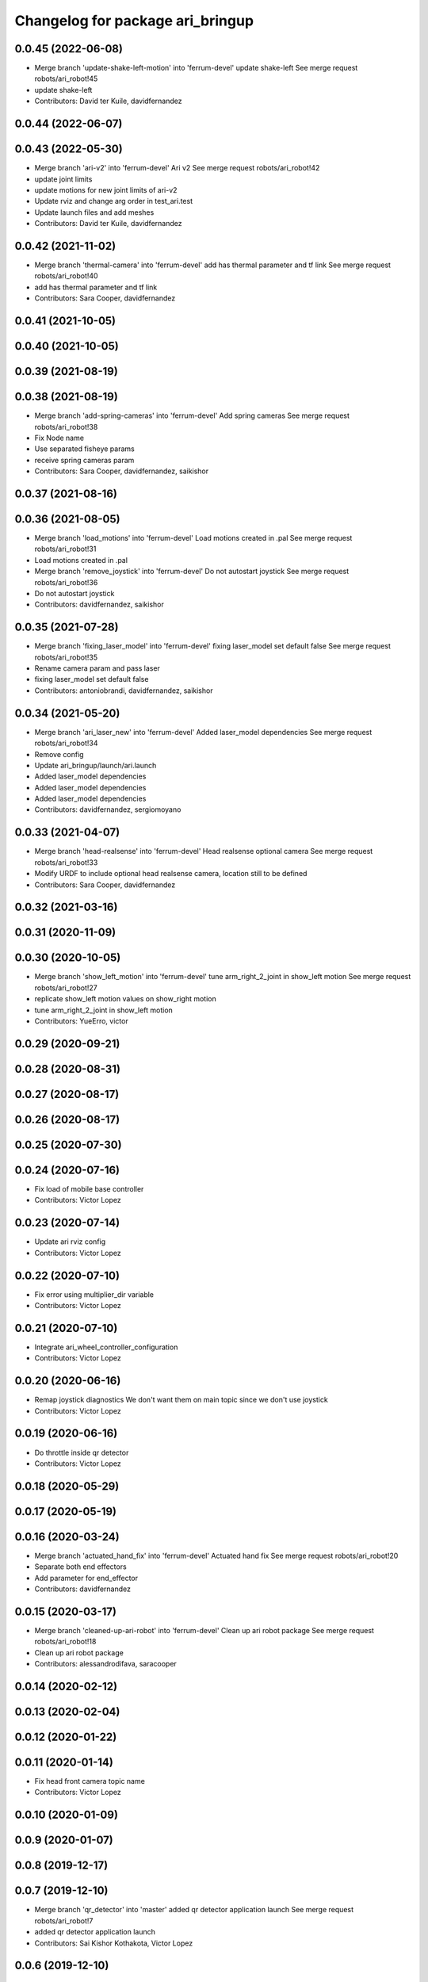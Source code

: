 ^^^^^^^^^^^^^^^^^^^^^^^^^^^^^^^^^
Changelog for package ari_bringup
^^^^^^^^^^^^^^^^^^^^^^^^^^^^^^^^^

0.0.45 (2022-06-08)
-------------------
* Merge branch 'update-shake-left-motion' into 'ferrum-devel'
  update shake-left
  See merge request robots/ari_robot!45
* update shake-left
* Contributors: David ter Kuile, davidfernandez

0.0.44 (2022-06-07)
-------------------

0.0.43 (2022-05-30)
-------------------
* Merge branch 'ari-v2' into 'ferrum-devel'
  Ari v2
  See merge request robots/ari_robot!42
* update joint limits
* update motions for new joint limits of ari-v2
* Update rviz and change arg order in test_ari.test
* Update launch files and add meshes
* Contributors: David ter Kuile, davidfernandez

0.0.42 (2021-11-02)
-------------------
* Merge branch 'thermal-camera' into 'ferrum-devel'
  add has thermal parameter and tf link
  See merge request robots/ari_robot!40
* add has thermal parameter and tf link
* Contributors: Sara Cooper, davidfernandez

0.0.41 (2021-10-05)
-------------------

0.0.40 (2021-10-05)
-------------------

0.0.39 (2021-08-19)
-------------------

0.0.38 (2021-08-19)
-------------------
* Merge branch 'add-spring-cameras' into 'ferrum-devel'
  Add spring cameras
  See merge request robots/ari_robot!38
* Fix Node name
* Use separated fisheye params
* receive spring cameras param
* Contributors: Sara Cooper, davidfernandez, saikishor

0.0.37 (2021-08-16)
-------------------

0.0.36 (2021-08-05)
-------------------
* Merge branch 'load_motions' into 'ferrum-devel'
  Load motions created in .pal
  See merge request robots/ari_robot!31
* Load motions created in .pal
* Merge branch 'remove_joystick' into 'ferrum-devel'
  Do not autostart joystick
  See merge request robots/ari_robot!36
* Do not autostart joystick
* Contributors: davidfernandez, saikishor

0.0.35 (2021-07-28)
-------------------
* Merge branch 'fixing_laser_model' into 'ferrum-devel'
  fixing laser_model set default false
  See merge request robots/ari_robot!35
* Rename camera param and pass laser
* fixing laser_model set default false
* Contributors: antoniobrandi, davidfernandez, saikishor

0.0.34 (2021-05-20)
-------------------
* Merge branch 'ari_laser_new' into 'ferrum-devel'
  Added laser_model dependencies
  See merge request robots/ari_robot!34
* Remove config
* Update ari_bringup/launch/ari.launch
* Added laser_model dependencies
* Added laser_model dependencies
* Added laser_model dependencies
* Contributors: davidfernandez, sergiomoyano

0.0.33 (2021-04-07)
-------------------
* Merge branch 'head-realsense' into 'ferrum-devel'
  Head realsense optional camera
  See merge request robots/ari_robot!33
* Modify URDF to include optional head realsense camera, location still to be defined
* Contributors: Sara Cooper, davidfernandez

0.0.32 (2021-03-16)
-------------------

0.0.31 (2020-11-09)
-------------------

0.0.30 (2020-10-05)
-------------------
* Merge branch 'show_left_motion' into 'ferrum-devel'
  tune arm_right_2_joint in show_left motion
  See merge request robots/ari_robot!27
* replicate show_left motion values on show_right motion
* tune arm_right_2_joint in show_left motion
* Contributors: YueErro, victor

0.0.29 (2020-09-21)
-------------------

0.0.28 (2020-08-31)
-------------------

0.0.27 (2020-08-17)
-------------------

0.0.26 (2020-08-17)
-------------------

0.0.25 (2020-07-30)
-------------------

0.0.24 (2020-07-16)
-------------------
* Fix load of mobile base controller
* Contributors: Victor Lopez

0.0.23 (2020-07-14)
-------------------
* Update ari rviz config
* Contributors: Victor Lopez

0.0.22 (2020-07-10)
-------------------
* Fix error using multiplier_dir variable
* Contributors: Victor Lopez

0.0.21 (2020-07-10)
-------------------
* Integrate ari_wheel_controller_configuration
* Contributors: Victor Lopez

0.0.20 (2020-06-16)
-------------------
* Remap joystick diagnostics
  We don't want them on main topic since we don't use joystick
* Contributors: Victor Lopez

0.0.19 (2020-06-16)
-------------------
* Do throttle inside qr detector
* Contributors: Victor Lopez

0.0.18 (2020-05-29)
-------------------

0.0.17 (2020-05-19)
-------------------

0.0.16 (2020-03-24)
-------------------
* Merge branch 'actuated_hand_fix' into 'ferrum-devel'
  Actuated hand fix
  See merge request robots/ari_robot!20
* Separate both end effectors
* Add parameter for end_effector
* Contributors: davidfernandez

0.0.15 (2020-03-17)
-------------------
* Merge branch 'cleaned-up-ari-robot' into 'ferrum-devel'
  Clean up ari robot package
  See merge request robots/ari_robot!18
* Clean up ari robot package
* Contributors: alessandrodifava, saracooper

0.0.14 (2020-02-12)
-------------------

0.0.13 (2020-02-04)
-------------------

0.0.12 (2020-01-22)
-------------------

0.0.11 (2020-01-14)
-------------------
* Fix head front camera topic name
* Contributors: Victor Lopez

0.0.10 (2020-01-09)
-------------------

0.0.9 (2020-01-07)
------------------

0.0.8 (2019-12-17)
------------------

0.0.7 (2019-12-10)
------------------
* Merge branch 'qr_detector' into 'master'
  added qr detector application launch
  See merge request robots/ari_robot!7
* added qr detector application launch
* Contributors: Sai Kishor Kothakota, Victor Lopez

0.0.6 (2019-12-10)
------------------

0.0.5 (2019-12-03)
------------------

0.0.4 (2019-11-15)
------------------

0.0.3 (2019-11-14)
------------------
* Merge branch 'ari_moveit' into 'master'
  Ari moveit
  See merge request robots/ari_robot!1
* Add motions
* added play_motion launch and moveit_config dependency
* Contributors: Jordan Palacios, Sai Kishor Kothakota, davidfernandez

0.0.2 (2019-11-08)
------------------
* Remove dynamixel node
* Merge branch 'master' of gitlab:robots/ari_robot
* Contributors: Victor Lopez, alessandrodifava

0.0.1 (2019-11-06)
------------------
* Added also the right arm and tuned the config files for the arms
* Added the head limit and the microphone urdf
* Fixed bugs and added the camera launch in the bringup and the microphone urdf
* Fixed bugs and parameters
* Created the bringup and the controller configuration and added the t265 camera to the back of the torso
* Contributors: alessandrodifava
